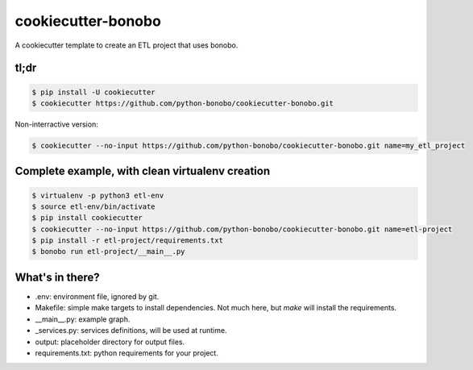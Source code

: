 cookiecutter-bonobo
===================

A cookiecutter template to create an ETL project that uses bonobo.

tl;dr
:::::

.. code-block:: shell-session

    $ pip install -U cookiecutter
    $ cookiecutter https://github.com/python-bonobo/cookiecutter-bonobo.git
    
Non-interractive version:

.. code-block:: shell-session

    $ cookiecutter --no-input https://github.com/python-bonobo/cookiecutter-bonobo.git name=my_etl_project


Complete example, with clean virtualenv creation
::::::::::::::::::::::::::::::::::::::::::::::::

.. code-block:: shell-session

    $ virtualenv -p python3 etl-env
    $ source etl-env/bin/activate
    $ pip install cookiecutter
    $ cookiecutter --no-input https://github.com/python-bonobo/cookiecutter-bonobo.git name=etl-project
    $ pip install -r etl-project/requirements.txt
    $ bonobo run etl-project/__main__.py
    
What's in there?
::::::::::::::::

* .env: environment file, ignored by git.
* Makefile: simple make targets to install dependencies. Not much here, but `make` will install the requirements.
* __main__.py: example graph.
* _services.py: services definitions, will be used at runtime.
* output: placeholder directory for output files.
* requirements.txt: python requirements for your project.
